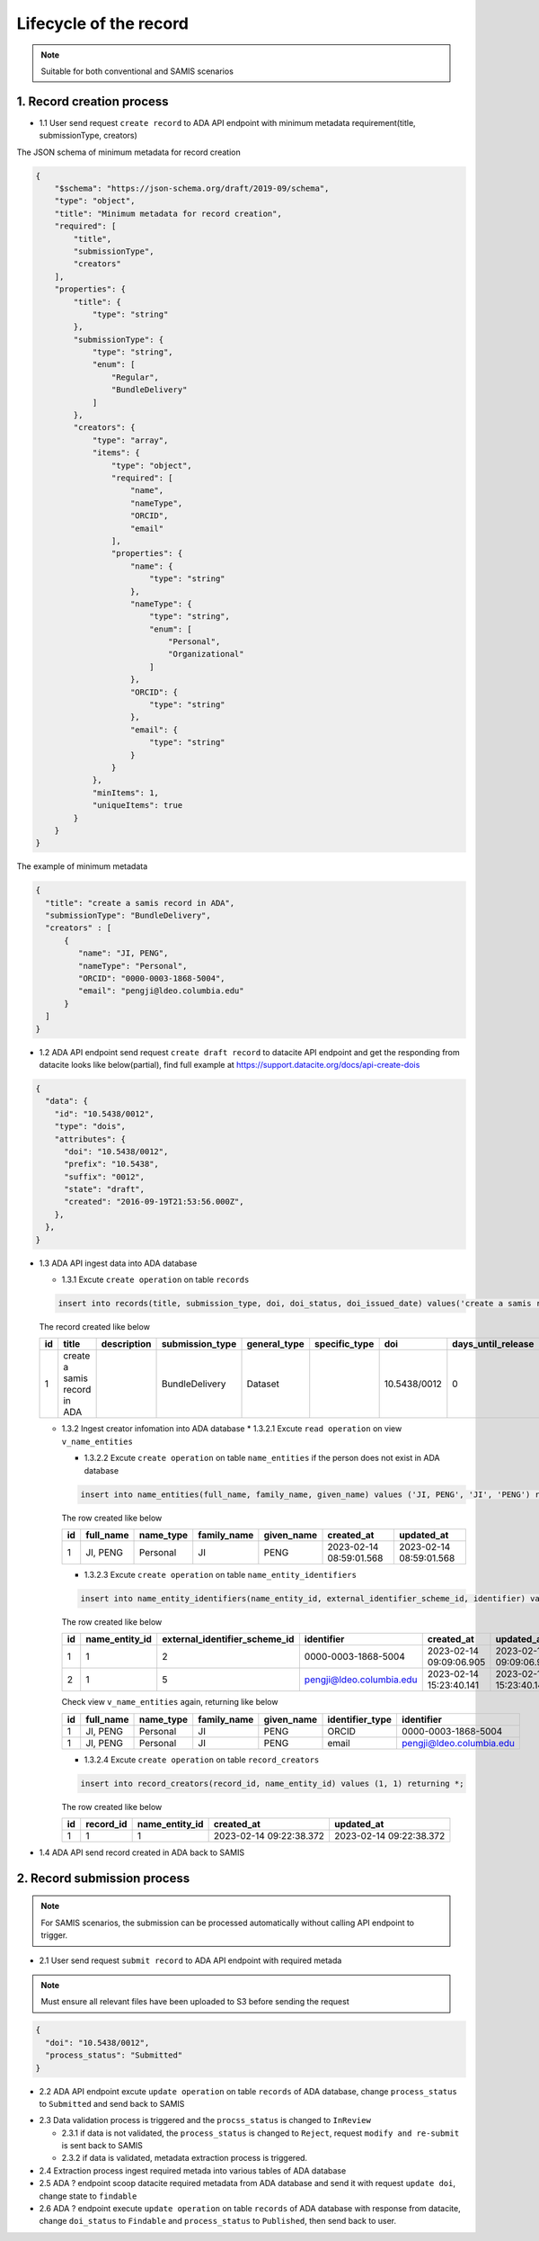 Lifecycle of the record
========================

.. note::
  Suitable for both conventional and SAMIS scenarios

1. Record creation process
------------------------

* 1.1 User send request ``create record`` to ADA API endpoint with minimum metadata requirement(title, submissionType, creators)

The JSON schema of minimum metadata for record creation

.. code-block:: json

  {
      "$schema": "https://json-schema.org/draft/2019-09/schema",
      "type": "object",
      "title": "Minimum metadata for record creation",
      "required": [
          "title",
          "submissionType",
          "creators"
      ],
      "properties": {
          "title": {
              "type": "string"
          },
          "submissionType": {
              "type": "string",
              "enum": [
                  "Regular",
                  "BundleDelivery"
              ]
          },
          "creators": {
              "type": "array",
              "items": {
                  "type": "object",
                  "required": [
                      "name",
                      "nameType",
                      "ORCID",
                      "email"
                  ],
                  "properties": {
                      "name": {
                          "type": "string"
                      },
                      "nameType": {
                          "type": "string",
                          "enum": [
                              "Personal",
                              "Organizational"
                          ]
                      },
                      "ORCID": {
                          "type": "string"
                      },
                      "email": {
                          "type": "string"
                      }
                  }
              },
              "minItems": 1,
              "uniqueItems": true
          }
      }
  }

The example of minimum metadata 

.. code-block:: json

   {
     "title": "create a samis record in ADA",
     "submissionType": "BundleDelivery",
     "creators" : [
         {
            "name": "JI, PENG",
            "nameType": "Personal",
            "ORCID": "0000-0003-1868-5004",
            "email": "pengji@ldeo.columbia.edu"
         }
     ]
   }

* 1.2 ADA API endpoint send request ``create draft record`` to datacite API endpoint and get the responding from datacite looks like below(partial), find full example at https://support.datacite.org/docs/api-create-dois

.. code-block:: json

   {
     "data": {
       "id": "10.5438/0012",
       "type": "dois",
       "attributes": {
         "doi": "10.5438/0012",
         "prefix": "10.5438",
         "suffix": "0012",
         "state": "draft",
         "created": "2016-09-19T21:53:56.000Z",
       },
     },
   }

* 1.3 ADA API ingest data into ADA database

  * 1.3.1 Excute ``create operation`` on table ``records``

  .. code-block:: sql

    insert into records(title, submission_type, doi, doi_status, doi_issued_date) values('create a samis record in ADA','BundleDelivery','10.5438/0012','Draft','2016-09-19') returing *;

  The record created like below

  +----+------------------------------+-------------+-----------------+--------------+---------------+--------------+--------------------+-----------------+------------+----------------+-------------------------+-------------------------+
  | id | title                        | description | submission_type | general_type | specific_type | doi          | days_until_release | doi_issued_date | doi_status | process_status | created_at              | updated_at              |
  +====+==============================+=============+=================+==============+===============+==============+====================+=================+============+================+=========================+=========================+
  | 1  | create a samis record in ADA |             | BundleDelivery  | Dataset      |               | 10.5438/0012 | 0                  | 2016-09-19      | Draft      | Accepted       | 2023-02-13 10:20:38.372 | 2023-02-13 10:20:38.372 |
  +----+------------------------------+-------------+-----------------+--------------+---------------+--------------+--------------------+-----------------+------------+----------------+-------------------------+-------------------------+

  * 1.3.2 Ingest creator infomation into ADA database
    * 1.3.2.1 Excute ``read operation`` on view ``v_name_entities``

    .. code-block:: sql
      select * from v_name_entities where identifier_type='ORCID' and identifier='0000-0003-1868-5004'
    
    * 1.3.2.2 Excute ``create operation`` on table ``name_entities`` if the person does not exist in ADA database

    .. code-block:: sql

      insert into name_entities(full_name, family_name, given_name) values ('JI, PENG', 'JI', 'PENG') returning *;

    The row created like below

    +----+-----------+-----------+-------------+------------+-------------------------+-------------------------+
    | id | full_name | name_type | family_name | given_name | created_at              | updated_at              |
    +====+===========+===========+=============+============+=========================+=========================+
    | 1  | JI, PENG  | Personal  | JI          | PENG       | 2023-02-14 08:59:01.568 | 2023-02-14 08:59:01.568 |
    +----+-----------+-----------+-------------+------------+-------------------------+-------------------------+

    * 1.3.2.3 Excute ``create operation`` on table ``name_entity_identifiers`` 

    .. code-block:: sql

      insert into name_entity_identifiers(name_entity_id, external_identifier_scheme_id, identifier) values (1, 2, '0000-0003-1868-5004'), (1, 5, 'pengji@ldeo.columbia.edu') returning *;

    The row created like below

    +----+----------------+-------------------------------+--------------------------+-------------------------+-------------------------+
    | id | name_entity_id | external_identifier_scheme_id | identifier               | created_at              | updated_at              |
    +====+================+===============================+==========================+=========================+=========================+
    | 1  | 1              | 2                             | 0000-0003-1868-5004      | 2023-02-14 09:09:06.905 | 2023-02-14 09:09:06.905 |
    +----+----------------+-------------------------------+--------------------------+-------------------------+-------------------------+
    | 2  | 1              | 5                             | pengji@ldeo.columbia.edu | 2023-02-14 15:23:40.141 | 2023-02-14 15:23:40.141 |
    +----+----------------+-------------------------------+--------------------------+-------------------------+-------------------------+

    Check view ``v_name_entities`` again, returning like below

    +----+-----------+-----------+-------------+------------+-----------------+--------------------------+
    | id | full_name | name_type | family_name | given_name | identifier_type | identifier               |
    +====+===========+===========+=============+============+=================+==========================+
    | 1  | JI, PENG  | Personal  | JI          | PENG       | ORCID           | 0000-0003-1868-5004      |
    +----+-----------+-----------+-------------+------------+-----------------+--------------------------+
    | 1  | JI, PENG  | Personal  | JI          | PENG       | email           | pengji@ldeo.columbia.edu |
    +----+-----------+-----------+-------------+------------+-----------------+--------------------------+

    * 1.3.2.4 Excute ``create operation`` on table ``record_creators`` 

    .. code-block:: sql

      insert into record_creators(record_id, name_entity_id) values (1, 1) returning *;

    The row created like below

    +----+-----------+----------------+-------------------------+-------------------------+
    | id | record_id | name_entity_id | created_at              | updated_at              |
    +====+===========+================+=========================+=========================+
    | 1  | 1         | 1              | 2023-02-14 09:22:38.372 | 2023-02-14 09:22:38.372 |
    +----+-----------+----------------+-------------------------+-------------------------+

* 1.4 ADA API send record created in ADA back to SAMIS

2. Record submission process
-----------------------------

.. note::
  For SAMIS scenarios, the submission can be processed automatically without calling API endpoint to trigger.

* 2.1 User send request ``submit record`` to ADA API endpoint with required metada

.. note::
   Must ensure all relevant files have been uploaded to S3 before sending the request

.. code-block:: json

   {
     "doi": "10.5438/0012",
     "process_status": "Submitted"
   }

* 2.2 ADA API endpoint excute ``update operation`` on table ``records`` of ADA database, change ``process_status`` to ``Submitted`` and send back to SAMIS

.. code-block:: sql
   update records set process_status='Submitted' where doi='10.5438/0012';

* 2.3 Data validation process is triggered and the ``procss_status`` is changed to ``InReview``
  
  * 2.3.1 if data is not validated, the ``process_status`` is changed to ``Reject``, request ``modify and re-submit`` is sent back to SAMIS
  
  * 2.3.2 if data is validated, metadata extraction process is triggered.

* 2.4 Extraction process ingest required metada into various tables of ADA database

* 2.5 ADA ? endpoint scoop datacite required metadata from ADA database and send it with request ``update doi``, change state to ``findable``

* 2.6 ADA ? endpoint execute ``update operation`` on table ``records`` of ADA database with response from datacite, change ``doi_status`` to ``Findable`` and ``process_status`` to ``Published``, then send back to user.